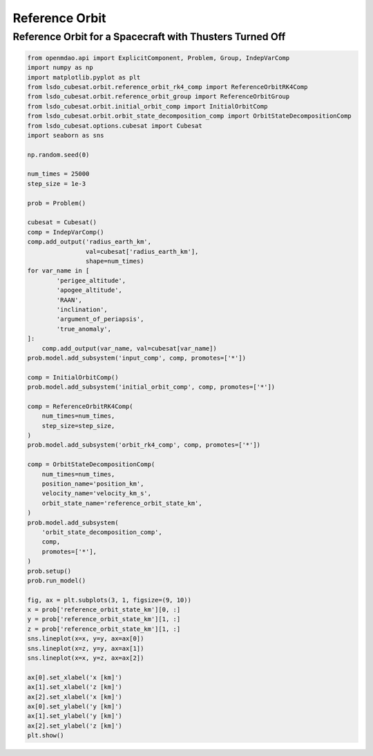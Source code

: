 Reference Orbit
================

Reference Orbit for a Spacecraft with Thusters Turned Off
---------------------------------------------------------

.. code-block:: python

  from openmdao.api import ExplicitComponent, Problem, Group, IndepVarComp
  import numpy as np
  import matplotlib.pyplot as plt
  from lsdo_cubesat.orbit.reference_orbit_rk4_comp import ReferenceOrbitRK4Comp
  from lsdo_cubesat.orbit.reference_orbit_group import ReferenceOrbitGroup
  from lsdo_cubesat.orbit.initial_orbit_comp import InitialOrbitComp
  from lsdo_cubesat.orbit.orbit_state_decomposition_comp import OrbitStateDecompositionComp
  from lsdo_cubesat.options.cubesat import Cubesat
  import seaborn as sns
  
  np.random.seed(0)
  
  num_times = 25000
  step_size = 1e-3
  
  prob = Problem()
  
  cubesat = Cubesat()
  comp = IndepVarComp()
  comp.add_output('radius_earth_km',
                  val=cubesat['radius_earth_km'],
                  shape=num_times)
  for var_name in [
          'perigee_altitude',
          'apogee_altitude',
          'RAAN',
          'inclination',
          'argument_of_periapsis',
          'true_anomaly',
  ]:
      comp.add_output(var_name, val=cubesat[var_name])
  prob.model.add_subsystem('input_comp', comp, promotes=['*'])
  
  comp = InitialOrbitComp()
  prob.model.add_subsystem('initial_orbit_comp', comp, promotes=['*'])
  
  comp = ReferenceOrbitRK4Comp(
      num_times=num_times,
      step_size=step_size,
  )
  prob.model.add_subsystem('orbit_rk4_comp', comp, promotes=['*'])
  
  comp = OrbitStateDecompositionComp(
      num_times=num_times,
      position_name='position_km',
      velocity_name='velocity_km_s',
      orbit_state_name='reference_orbit_state_km',
  )
  prob.model.add_subsystem(
      'orbit_state_decomposition_comp',
      comp,
      promotes=['*'],
  )
  prob.setup()
  prob.run_model()
  
  fig, ax = plt.subplots(3, 1, figsize=(9, 10))
  x = prob['reference_orbit_state_km'][0, :]
  y = prob['reference_orbit_state_km'][1, :]
  z = prob['reference_orbit_state_km'][1, :]
  sns.lineplot(x=x, y=y, ax=ax[0])
  sns.lineplot(x=z, y=y, ax=ax[1])
  sns.lineplot(x=x, y=z, ax=ax[2])
  
  ax[0].set_xlabel('x [km]')
  ax[1].set_xlabel('z [km]')
  ax[2].set_xlabel('x [km]')
  ax[0].set_ylabel('y [km]')
  ax[1].set_ylabel('y [km]')
  ax[2].set_ylabel('z [km]')
  plt.show()
  
.. figure:: orbit.png
  :scale: 80 %
  :align: center
